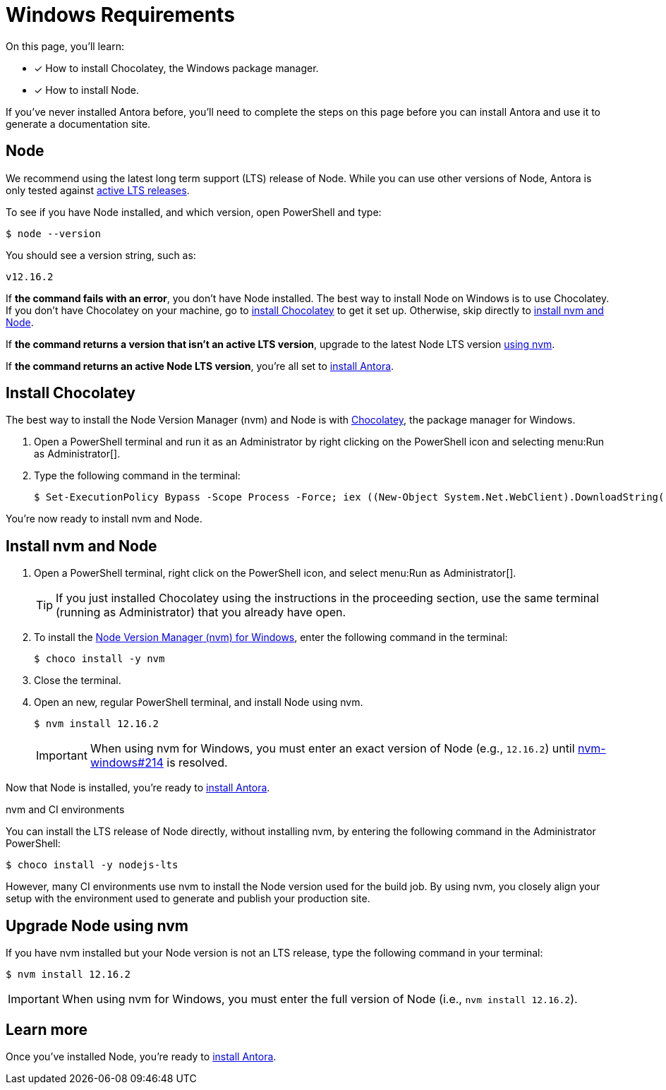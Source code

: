 = Windows Requirements
:url-choco: https://chocolatey.org
:url-node-releases: https://nodejs.org/en/about/releases/
:url-nvm-windows: https://github.com/coreybutler/nvm-windows
:version-node-major: 12
:version-node: {version-node-major}.16.2

On this page, you'll learn:

* [x] How to install Chocolatey, the Windows package manager.
* [x] How to install Node.

If you've never installed Antora before, you'll need to complete the steps on this page before you can install Antora and use it to generate a documentation site.

== Node

We recommend using the latest long term support (LTS) release of Node.
While you can use other versions of Node, Antora is only tested against {url-node-releases}[active LTS releases^].

To see if you have Node installed, and which version, open PowerShell and type:

 $ node --version

You should see a version string, such as:

[subs=attributes+]
....
v{version-node}
....

If *the command fails with an error*, you don't have Node installed.
The best way to install Node on Windows is to use Chocolatey.
If you don't have Chocolatey on your machine, go to <<install-choco,install Chocolatey>> to get it set up.
Otherwise, skip directly to <<install-nvm,install nvm and Node>>.

If *the command returns a version that isn't an active LTS version*, upgrade to the latest Node LTS version <<upgrade-node,using nvm>>.

If *the command returns an active Node LTS version*, you're all set to xref:install-antora.adoc[install Antora].

[#install-choco]
== Install Chocolatey

The best way to install the Node Version Manager (nvm) and Node is with {url-choco}[Chocolatey^], the package manager for Windows.

. Open a PowerShell terminal and run it as an Administrator by right clicking on the PowerShell icon and selecting menu:Run as Administrator[].

. Type the following command in the terminal:

 $ Set-ExecutionPolicy Bypass -Scope Process -Force; iex ((New-Object System.Net.WebClient).DownloadString('https://chocolatey.org/install.ps1'))

You're now ready to install nvm and Node.

[#install-nvm]
== Install nvm and Node

. Open a PowerShell terminal, right click on the PowerShell icon, and select menu:Run as Administrator[].
+
TIP: If you just installed Chocolatey using the instructions in the proceeding section, use the same terminal (running as Administrator) that you already have open.

. To install the {url-nvm-windows}[Node Version Manager (nvm) for Windows^], enter the following command in the terminal:

 $ choco install -y nvm

. Close the terminal.

. Open an new, regular PowerShell terminal, and install Node using nvm.
+
--
[subs=attributes+]
 $ nvm install {version-node}

IMPORTANT: When using nvm for Windows, you must enter an exact version of Node (e.g., `{version-node}`) until {url-nvm-windows}/issues/214[nvm-windows#214^] is resolved.
--

Now that Node is installed, you're ready to xref:install-antora.adoc[install Antora].

.nvm and CI environments
****
You can install the LTS release of Node directly, without installing nvm, by entering the following command in the Administrator PowerShell:

 $ choco install -y nodejs-lts

However, many CI environments use nvm to install the Node version used for the build job.
By using nvm, you closely align your setup with the environment used to generate and publish your production site.
****

[#upgrade-node]
== Upgrade Node using nvm

If you have nvm installed but your Node version is not an LTS release, type the following command in your terminal:

[subs=attributes+]
 $ nvm install {version-node}

IMPORTANT: When using nvm for Windows, you must enter the full version of Node (i.e., `nvm install {version-node}`).

== Learn more

Once you've installed Node, you're ready to xref:install-antora.adoc[install Antora].
